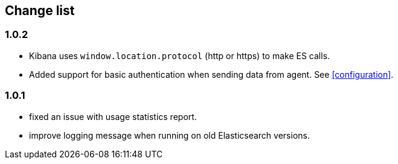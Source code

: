 == Change list

=== 1.0.2
  - Kibana uses `window.location.protocol` (http or https) to make ES calls.
  - Added support for basic authentication when sending data from agent. See <<configuration>>.

=== 1.0.1
  - fixed an issue with usage statistics report.
  - improve logging message when running on old Elasticsearch versions.